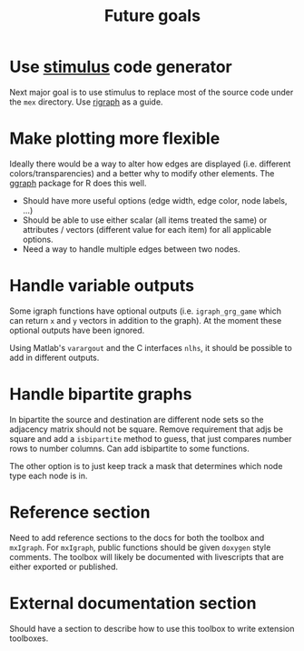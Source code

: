 #+TITLE: Future goals
#+WEIGHT: 99

* Use [[https://github.com/igraph/stimulus][stimulus]] code generator
Next major goal is to use stimulus to replace most of the source code under the ~mex~ directory.
Use [[https://github.com/igraph/rigraph/][rigraph]] as a guide.
* Make plotting more flexible
Ideally there would be a way to alter how edges are displayed (i.e. different colors/transparencies) and a better why to modify other elements.
The [[https://ggraph.data-imaginist.com/][ggraph]] package for R does this well.

- Should have more useful options (edge width, edge color, node labels, ...)
- Should be able to use either scalar (all items treated the same) or attributes / vectors (different value for each item) for all applicable options.
- Need a way to handle multiple edges between two nodes.
* Handle variable outputs
Some igraph functions have optional outputs (i.e. ~igraph_grg_game~ which can return ~x~ and ~y~ vectors in addition to the graph).
At the moment these optional outputs have been ignored.

Using Matlab's ~varargout~ and the C interfaces ~nlhs~, it should be possible to add in different outputs.
* Handle bipartite graphs
In bipartite the source and destination are different node sets so the adjacency matrix should not be square.
Remove requirement that adjs be square and add a ~isbipartite~ method to guess, that just compares number rows to number columns.
Can add isbipartite to some functions.

The other option is to just keep track a mask that determines which node type each node is in.
* Reference section
Need to add reference sections to the docs for both the toolbox and ~mxIgraph~.
For ~mxIgraph~, public functions should be given ~doxygen~ style comments.
The toolbox will likely be documented with livescripts that are either exported or published.
* External documentation section
Should have a section to describe how to use this toolbox to write extension toolboxes.
